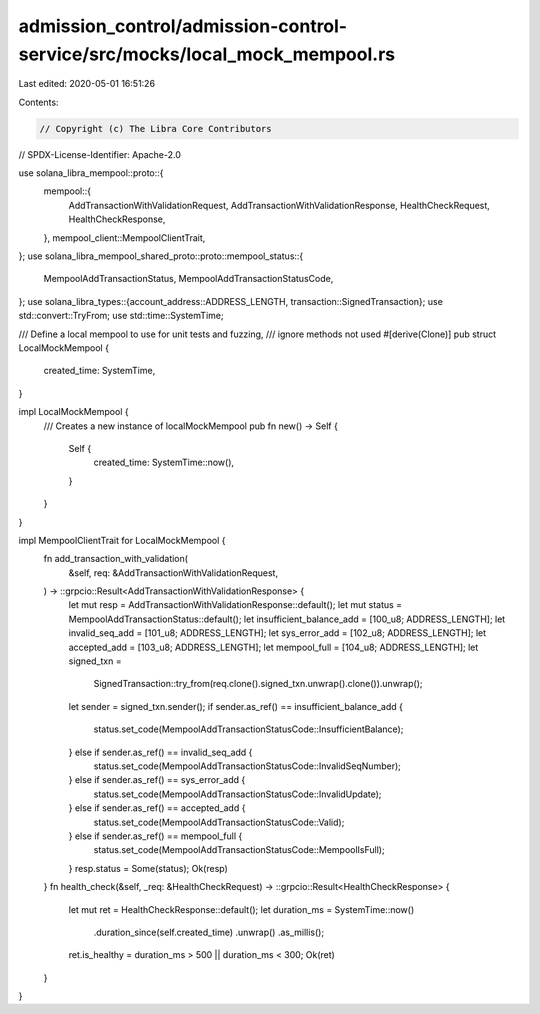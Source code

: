 admission_control/admission-control-service/src/mocks/local_mock_mempool.rs
===========================================================================

Last edited: 2020-05-01 16:51:26

Contents:

.. code-block:: rs

    // Copyright (c) The Libra Core Contributors
// SPDX-License-Identifier: Apache-2.0

use solana_libra_mempool::proto::{
    mempool::{
        AddTransactionWithValidationRequest, AddTransactionWithValidationResponse,
        HealthCheckRequest, HealthCheckResponse,
    },
    mempool_client::MempoolClientTrait,
};
use solana_libra_mempool_shared_proto::proto::mempool_status::{
    MempoolAddTransactionStatus, MempoolAddTransactionStatusCode,
};
use solana_libra_types::{account_address::ADDRESS_LENGTH, transaction::SignedTransaction};
use std::convert::TryFrom;
use std::time::SystemTime;

/// Define a local mempool to use for unit tests and fuzzing,
/// ignore methods not used
#[derive(Clone)]
pub struct LocalMockMempool {
    created_time: SystemTime,
}

impl LocalMockMempool {
    /// Creates a new instance of localMockMempool
    pub fn new() -> Self {
        Self {
            created_time: SystemTime::now(),
        }
    }
}

impl MempoolClientTrait for LocalMockMempool {
    fn add_transaction_with_validation(
        &self,
        req: &AddTransactionWithValidationRequest,
    ) -> ::grpcio::Result<AddTransactionWithValidationResponse> {
        let mut resp = AddTransactionWithValidationResponse::default();
        let mut status = MempoolAddTransactionStatus::default();
        let insufficient_balance_add = [100_u8; ADDRESS_LENGTH];
        let invalid_seq_add = [101_u8; ADDRESS_LENGTH];
        let sys_error_add = [102_u8; ADDRESS_LENGTH];
        let accepted_add = [103_u8; ADDRESS_LENGTH];
        let mempool_full = [104_u8; ADDRESS_LENGTH];
        let signed_txn =
            SignedTransaction::try_from(req.clone().signed_txn.unwrap().clone()).unwrap();
        let sender = signed_txn.sender();
        if sender.as_ref() == insufficient_balance_add {
            status.set_code(MempoolAddTransactionStatusCode::InsufficientBalance);
        } else if sender.as_ref() == invalid_seq_add {
            status.set_code(MempoolAddTransactionStatusCode::InvalidSeqNumber);
        } else if sender.as_ref() == sys_error_add {
            status.set_code(MempoolAddTransactionStatusCode::InvalidUpdate);
        } else if sender.as_ref() == accepted_add {
            status.set_code(MempoolAddTransactionStatusCode::Valid);
        } else if sender.as_ref() == mempool_full {
            status.set_code(MempoolAddTransactionStatusCode::MempoolIsFull);
        }
        resp.status = Some(status);
        Ok(resp)
    }
    fn health_check(&self, _req: &HealthCheckRequest) -> ::grpcio::Result<HealthCheckResponse> {
        let mut ret = HealthCheckResponse::default();
        let duration_ms = SystemTime::now()
            .duration_since(self.created_time)
            .unwrap()
            .as_millis();
        ret.is_healthy = duration_ms > 500 || duration_ms < 300;
        Ok(ret)
    }
}


